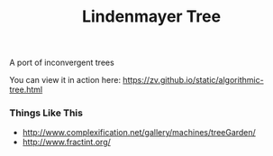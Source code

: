 #+TITLE: Lindenmayer Tree

A port of inconvergent trees

  [[https://github.com/zv/tree/blob/master/tree/README.org][file:screenshot.png]]

You can view it in action here: [[https://zv.github.io/static/algorithmic-tree.html]]

*** Things Like This
- http://www.complexification.net/gallery/machines/treeGarden/
- http://www.fractint.org/
